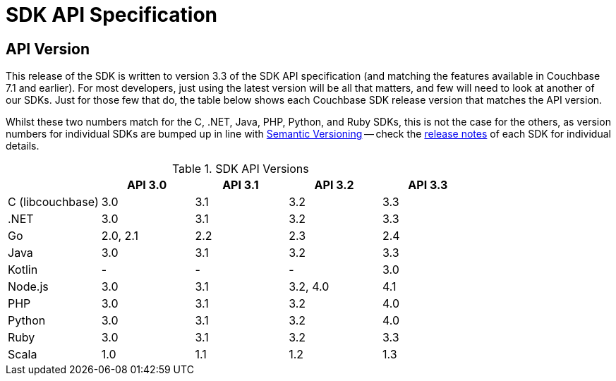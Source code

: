 = SDK API Specification



// tag::api-version
== API Version

This release of the SDK is written to version 3.3 of the SDK API specification (and matching the features available in Couchbase 7.1 and earlier).
For most developers, just using the latest version will be all that matters, and few will need to look at another of our SDKs.
Just for those few that do, the table below shows each Couchbase SDK release version that matches the API version.

Whilst these two numbers match for the C, .NET, Java, PHP, Python, and Ruby SDKs, this is not the case for the others, as version numbers for individual SDKs are bumped up in line with https://semver.org/[Semantic Versioning] -- check the xref:sdk-release-notes[release notes] of each SDK for individual details.

.SDK API Versions
|===
| | API 3.0 | API 3.1 | API 3.2 | API 3.3 

| C (libcouchbase)
| 3.0
| 3.1
| 3.2
| 3.3

| .NET
| 3.0
| 3.1
| 3.2
| 3.3

| Go
| 2.0, 2.1
| 2.2
| 2.3
| 2.4

| Java
| 3.0
| 3.1
| 3.2
| 3.3

| Kotlin
| -
| -
| -
| 3.0

| Node.js
| 3.0
| 3.1
| 3.2, 4.0
| 4.1

| PHP
| 3.0
| 3.1
| 3.2
| 4.0

| Python
| 3.0
| 3.1
| 3.2
| 4.0

| Ruby
| 3.0
| 3.1
| 3.2
| 3.3

| Scala
| 1.0
| 1.1
| 1.2
| 1.3
|===

